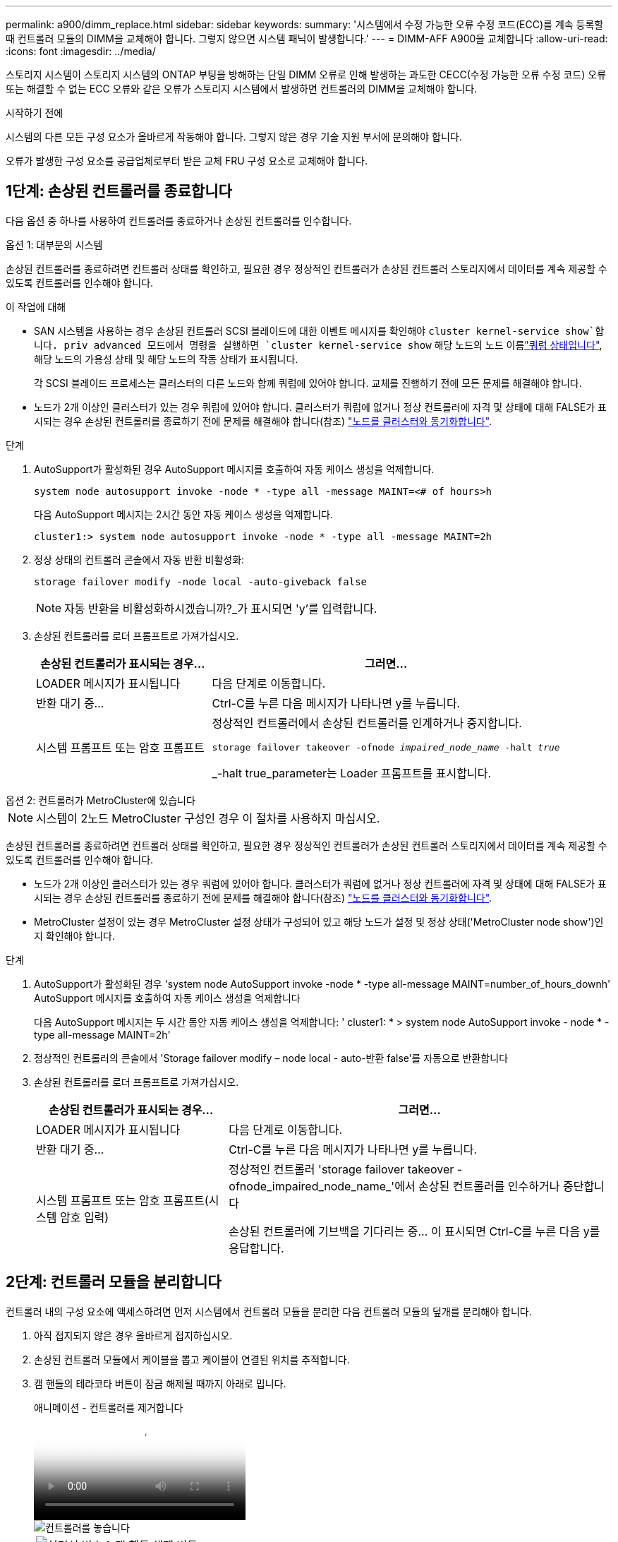---
permalink: a900/dimm_replace.html 
sidebar: sidebar 
keywords:  
summary: '시스템에서 수정 가능한 오류 수정 코드(ECC)를 계속 등록할 때 컨트롤러 모듈의 DIMM을 교체해야 합니다. 그렇지 않으면 시스템 패닉이 발생합니다.' 
---
= DIMM-AFF A900을 교체합니다
:allow-uri-read: 
:icons: font
:imagesdir: ../media/


[role="lead"]
스토리지 시스템이 스토리지 시스템의 ONTAP 부팅을 방해하는 단일 DIMM 오류로 인해 발생하는 과도한 CECC(수정 가능한 오류 수정 코드) 오류 또는 해결할 수 없는 ECC 오류와 같은 오류가 스토리지 시스템에서 발생하면 컨트롤러의 DIMM을 교체해야 합니다.

.시작하기 전에
시스템의 다른 모든 구성 요소가 올바르게 작동해야 합니다. 그렇지 않은 경우 기술 지원 부서에 문의해야 합니다.

오류가 발생한 구성 요소를 공급업체로부터 받은 교체 FRU 구성 요소로 교체해야 합니다.



== 1단계: 손상된 컨트롤러를 종료합니다

다음 옵션 중 하나를 사용하여 컨트롤러를 종료하거나 손상된 컨트롤러를 인수합니다.

[role="tabbed-block"]
====
.옵션 1: 대부분의 시스템
--
손상된 컨트롤러를 종료하려면 컨트롤러 상태를 확인하고, 필요한 경우 정상적인 컨트롤러가 손상된 컨트롤러 스토리지에서 데이터를 계속 제공할 수 있도록 컨트롤러를 인수해야 합니다.

.이 작업에 대해
* SAN 시스템을 사용하는 경우 손상된 컨트롤러 SCSI 블레이드에 대한 이벤트 메시지를 확인해야  `cluster kernel-service show`합니다. priv advanced 모드에서 명령을 실행하면 `cluster kernel-service show` 해당 노드의 노드 이름link:https://docs.netapp.com/us-en/ontap/system-admin/display-nodes-cluster-task.html["쿼럼 상태입니다"], 해당 노드의 가용성 상태 및 해당 노드의 작동 상태가 표시됩니다.
+
각 SCSI 블레이드 프로세스는 클러스터의 다른 노드와 함께 쿼럼에 있어야 합니다. 교체를 진행하기 전에 모든 문제를 해결해야 합니다.

* 노드가 2개 이상인 클러스터가 있는 경우 쿼럼에 있어야 합니다. 클러스터가 쿼럼에 없거나 정상 컨트롤러에 자격 및 상태에 대해 FALSE가 표시되는 경우 손상된 컨트롤러를 종료하기 전에 문제를 해결해야 합니다(참조) link:https://docs.netapp.com/us-en/ontap/system-admin/synchronize-node-cluster-task.html?q=Quorum["노드를 클러스터와 동기화합니다"^].


.단계
. AutoSupport가 활성화된 경우 AutoSupport 메시지를 호출하여 자동 케이스 생성을 억제합니다.
+
`system node autosupport invoke -node * -type all -message MAINT=<# of hours>h`

+
다음 AutoSupport 메시지는 2시간 동안 자동 케이스 생성을 억제합니다.

+
`cluster1:> system node autosupport invoke -node * -type all -message MAINT=2h`

. 정상 상태의 컨트롤러 콘솔에서 자동 반환 비활성화:
+
`storage failover modify -node local -auto-giveback false`

+

NOTE: 자동 반환을 비활성화하시겠습니까?_가 표시되면 'y'를 입력합니다.

. 손상된 컨트롤러를 로더 프롬프트로 가져가십시오.
+
[cols="1,2"]
|===
| 손상된 컨트롤러가 표시되는 경우... | 그러면... 


 a| 
LOADER 메시지가 표시됩니다
 a| 
다음 단계로 이동합니다.



 a| 
반환 대기 중...
 a| 
Ctrl-C를 누른 다음 메시지가 나타나면 y를 누릅니다.



 a| 
시스템 프롬프트 또는 암호 프롬프트
 a| 
정상적인 컨트롤러에서 손상된 컨트롤러를 인계하거나 중지합니다.

`storage failover takeover -ofnode _impaired_node_name_ -halt _true_`

_-halt true_parameter는 Loader 프롬프트를 표시합니다.

|===


--
.옵션 2: 컨트롤러가 MetroCluster에 있습니다
--

NOTE: 시스템이 2노드 MetroCluster 구성인 경우 이 절차를 사용하지 마십시오.

손상된 컨트롤러를 종료하려면 컨트롤러 상태를 확인하고, 필요한 경우 정상적인 컨트롤러가 손상된 컨트롤러 스토리지에서 데이터를 계속 제공할 수 있도록 컨트롤러를 인수해야 합니다.

* 노드가 2개 이상인 클러스터가 있는 경우 쿼럼에 있어야 합니다. 클러스터가 쿼럼에 없거나 정상 컨트롤러에 자격 및 상태에 대해 FALSE가 표시되는 경우 손상된 컨트롤러를 종료하기 전에 문제를 해결해야 합니다(참조) link:https://docs.netapp.com/us-en/ontap/system-admin/synchronize-node-cluster-task.html?q=Quorum["노드를 클러스터와 동기화합니다"^].
* MetroCluster 설정이 있는 경우 MetroCluster 설정 상태가 구성되어 있고 해당 노드가 설정 및 정상 상태('MetroCluster node show')인지 확인해야 합니다.


.단계
. AutoSupport가 활성화된 경우 'system node AutoSupport invoke -node * -type all-message MAINT=number_of_hours_downh' AutoSupport 메시지를 호출하여 자동 케이스 생성을 억제합니다
+
다음 AutoSupport 메시지는 두 시간 동안 자동 케이스 생성을 억제합니다: ' cluster1: * > system node AutoSupport invoke - node * -type all-message MAINT=2h'

. 정상적인 컨트롤러의 콘솔에서 'Storage failover modify – node local - auto-반환 false'를 자동으로 반환합니다
. 손상된 컨트롤러를 로더 프롬프트로 가져가십시오.
+
[cols="1,2"]
|===
| 손상된 컨트롤러가 표시되는 경우... | 그러면... 


 a| 
LOADER 메시지가 표시됩니다
 a| 
다음 단계로 이동합니다.



 a| 
반환 대기 중...
 a| 
Ctrl-C를 누른 다음 메시지가 나타나면 y를 누릅니다.



 a| 
시스템 프롬프트 또는 암호 프롬프트(시스템 암호 입력)
 a| 
정상적인 컨트롤러 'storage failover takeover -ofnode_impaired_node_name_'에서 손상된 컨트롤러를 인수하거나 중단합니다

손상된 컨트롤러에 기브백을 기다리는 중... 이 표시되면 Ctrl-C를 누른 다음 y를 응답합니다.

|===


--
====


== 2단계: 컨트롤러 모듈을 분리합니다

컨트롤러 내의 구성 요소에 액세스하려면 먼저 시스템에서 컨트롤러 모듈을 분리한 다음 컨트롤러 모듈의 덮개를 분리해야 합니다.

. 아직 접지되지 않은 경우 올바르게 접지하십시오.
. 손상된 컨트롤러 모듈에서 케이블을 뽑고 케이블이 연결된 위치를 추적합니다.
. 캠 핸들의 테라코타 버튼이 잠금 해제될 때까지 아래로 밉니다.
+
.애니메이션 - 컨트롤러를 제거합니다
video::256721fd-4c2e-40b3-841a-adf2000df5fa[panopto]
+
image::../media/drw_a900_remove_PCM.png[컨트롤러를 놓습니다]

+
[cols="1,4"]
|===


 a| 
image:../media/icon_round_1.png["설명선 번호 1"]
 a| 
캠 핸들 해제 버튼



 a| 
image:../media/icon_round_2.png["설명선 번호 2"]
 a| 
캠 핸들

|===
. 캠 핸들을 돌려 컨트롤러 모듈을 섀시에서 완전히 분리한 다음 컨트롤러 모듈을 섀시 밖으로 밉니다.
+
컨트롤러 모듈 하단을 섀시 밖으로 밀어낼 때 지지하는지 확인합니다.

. 컨트롤러 모듈 덮개를 평평하고 안정적인 곳에 놓고 덮개의 파란색 단추를 누르고 덮개를 컨트롤러 모듈 뒤쪽으로 민 다음 덮개를 위로 돌려 컨트롤러 모듈에서 들어올립니다.
+
image::../media/drw_a900_PCM_open.png[컨트롤러 모듈에서 덮개를 들어올립니다]

+
[cols="1,4"]
|===


 a| 
image:../media/icon_round_1.png["설명선 번호 1"]
 a| 
컨트롤러 모듈 커버 잠금 버튼

|===




== 3단계: DIMM을 교체합니다

DIMM을 교체하려면 컨트롤러 내부에서 DIMM을 찾은 후 특정 단계를 따르십시오.


NOTE: VER2 컨트롤러에는 DIMM 소켓이 적습니다. 지원되는 DIMM의 수를 줄이거나 DIMM 소켓 번호 지정에 변화가 없습니다. DIMM을 새 컨트롤러 모듈로 이동할 때 손상된 컨트롤러 모듈과 동일한 소켓 번호/위치에 DIMM을 설치합니다.  DIMM 소켓 위치는 VER2 컨트롤러 모듈의 FRU 맵 다이어그램을 참조하십시오.

. 아직 접지되지 않은 경우 올바르게 접지하십시오.
. 컨트롤러 모듈에서 DIMM을 찾습니다.
+
image::../media/drw_a900_DIMM_map.png[DIMM 위치 맵]

. DIMM의 양쪽에 있는 두 개의 DIMM 이젝터 탭을 천천히 밀어 슬롯에서 DIMM을 꺼낸 다음 슬롯에서 DIMM을 밀어 꺼냅니다.
+

IMPORTANT: DIMM 회로 보드의 구성 요소에 압력이 가해질 수 있으므로 DIMM의 가장자리를 조심스럽게 잡으십시오.

+
.애니메이션 - DIMM을 교체합니다
video::db161030-298a-4ae4-b902-adf2000e2aa4[panopto]
+
image::../media/drw_a900_replace_PCM_dimms.png[DIMM을 분리합니다]

+
[cols="1,4"]
|===


 a| 
image:../media/icon_round_1.png["설명선 번호 1"]
 a| 
DIMM 이젝터 탭



 a| 
image:../media/icon_round_2.png["설명선 번호 2"]
 a| 
DIMM

|===
. 정전기 방지 포장용 백에서 교체용 DIMM을 제거하고 DIMM을 모서리에 맞춰 슬롯에 맞춥니다.
+
DIMM의 핀 사이의 노치가 소켓의 탭과 일직선이 되어야 합니다.

. 커넥터의 DIMM 이젝터 탭이 열린 위치에 있는지 확인한 다음 DIMM을 슬롯에 똑바로 삽입합니다.
+
DIMM은 슬롯에 단단히 장착되지만 쉽게 장착할 수 있습니다. 그렇지 않은 경우 DIMM을 슬롯에 재정렬하고 다시 삽입합니다.

+

IMPORTANT: DIMM이 균일하게 정렬되어 슬롯에 완전히 삽입되었는지 육안으로 검사합니다.

. 이젝터 탭이 DIMM 끝 부분의 노치 위에 끼워질 때까지 DIMM의 상단 가장자리를 조심스럽게 단단히 누릅니다.
. 컨트롤러 모듈 덮개를 닫습니다.




== 4단계: 컨트롤러를 설치합니다

컨트롤러 모듈에 구성 요소를 설치한 후에는 컨트롤러 모듈을 시스템 섀시에 다시 설치하고 운영 체제를 부팅해야 합니다.

동일한 섀시에 2개의 컨트롤러 모듈이 있는 HA 쌍의 경우, 컨트롤러 모듈을 설치하는 순서는 섀시에 완전히 장착되자마자 재부팅을 시도하기 때문에 특히 중요합니다.

. 아직 접지되지 않은 경우 올바르게 접지하십시오.
. 아직 설치하지 않은 경우 컨트롤러 모듈의 덮개를 다시 끼우십시오.
+
image::../media/drw_a900_PCM_open.png[컨트롤러 모듈에서 덮개를 들어올립니다]

+
[cols="1,4"]
|===


 a| 
image:../media/icon_round_1.png["설명선 번호 1"]
 a| 
컨트롤러 모듈 커버 잠금 버튼

|===
. 컨트롤러 모듈의 끝을 섀시의 입구에 맞춘 다음 컨트롤러 모듈을 반쯤 조심스럽게 시스템에 밀어 넣습니다.
+
.애니메이션 - 컨트롤러 설치
video::099237f3-d7f2-4749-86e2-adf2000df53c[panopto]
+
image::../media/drw_a900_remove_PCM.png[컨트롤러를 놓습니다]

+
[cols="1,4"]
|===


 a| 
image:../media/icon_round_1.png["설명선 번호 1"]
 a| 
캠 핸들 해제 버튼



 a| 
image:../media/icon_round_2.png["설명선 번호 2"]
 a| 
캠 핸들

|===
+

NOTE: 지시가 있을 때까지 컨트롤러 모듈을 섀시에 완전히 삽입하지 마십시오.

. 다음 섹션의 작업을 수행하기 위해 시스템에 액세스할 수 있도록 관리 포트와 콘솔 포트에만 케이블을 연결합니다.
+

NOTE: 이 절차의 뒷부분에서 나머지 케이블을 컨트롤러 모듈에 연결합니다.

. 컨트롤러 모듈 재설치를 완료합니다.
+
.. 아직 설치하지 않은 경우 케이블 관리 장치를 다시 설치하십시오.
.. 컨트롤러 모듈이 중앙판과 만나 완전히 장착될 때까지 섀시 안으로 단단히 밀어 넣습니다.
+
컨트롤러 모듈이 완전히 장착되면 잠금 래치가 상승합니다.

+

IMPORTANT: 커넥터가 손상되지 않도록 컨트롤러 모듈을 섀시에 밀어 넣을 때 과도한 힘을 가하지 마십시오.

+
컨트롤러 모듈이 섀시에 완전히 장착되면 바로 부팅이 시작됩니다. 부트 프로세스를 중단할 준비를 하십시오.

.. 잠금 래치를 위쪽으로 돌려 잠금 핀이 분리될 때까지 기울인 다음 잠금 위치로 내립니다.
.. Press Ctrl-C for Boot Menu가 표시되면 Ctrl-C를 눌러 부팅 프로세스를 중단합니다.
.. 표시된 메뉴에서 유지보수 모드로 부팅하는 옵션을 선택합니다.






== 5단계: 시스템 수준 진단 프로그램을 실행합니다

새 DIMM을 설치한 후 진단 유틸리티를 실행해야 합니다.

시스템 레벨 진단을 시작하려면 시스템에 LOADER 메시지가 표시되어야 합니다.

진단 절차의 모든 명령은 구성 요소를 교체하는 컨트롤러에서 실행됩니다.

. 수리할 컨트롤러가 로더 프롬프트에 있지 않은 경우 다음 단계를 수행하십시오.
+
.. 표시된 메뉴에서 유지보수 모드 옵션을 선택합니다.
.. 컨트롤러가 유지보수 모드로 부팅된 후 컨트롤러를 중지합니다. `halt`
+
명령을 실행한 후 시스템이 로더 프롬프트에서 중지될 때까지 기다려야 합니다.

+

IMPORTANT: 부팅 프로세스 중에 안전하게 응답할 수 있습니다 `y` 를 눌러 메시지를 표시합니다.

+
*** HA 구성에서 유지보수 모드로 전환할 때 정상 상태의 컨트롤러가 계속 중지되는지 확인하는 경고 메시지가 표시되는 경우




. LOADER 프롬프트에서 시스템 수준 진단이 제대로 작동하도록 특별히 설계된 특수 드라이버를 액세스합니다. `boot_diags`
+
부팅 프로세스 중에 안전하게 응답할 수 있습니다 `y` 유지보수 모드 프롬프트(*>)가 나타날 때까지 프롬프트에 응답합니다.

. 시스템 메모리에 대한 진단 유틸리티를 실행합니다. `sldiag device run -dev mem`
. DIMM 교체로 인한 하드웨어 문제가 없는지 확인합니다. `sldiag device status -dev mem -long -state failed`
+
시스템 수준 진단은 테스트 실패가 없을 경우 프롬프트로 돌아가거나 구성 요소 테스트로 인한 전체 실패 상태를 표시합니다.

. 이전 단계의 결과에 따라 계속 진행합니다.
+
[cols="1,2"]
|===
| 시스템 수준 진단이 테스트되는 경우... | 그러면... 


 a| 
실패없이 완료되었습니다
 a| 
.. 상태 로그 지우기: `sldiag device clearstatus`
.. 로그가 지워졌는지 확인합니다. `sldiag device status`
+
다음과 같은 기본 응답이 표시됩니다.

+
SLDIAG: 로그 메시지가 없습니다.

.. 유지보수 모드를 종료합니다
+
컨트롤러에 LOADER 프롬프트가 표시됩니다.

.. LOADER 프롬프트에서 컨트롤러를 부팅합니다. `bye`
.. 컨트롤러를 정상 작동 상태로 되돌립니다.


|===
+
[cols="1,2"]
|===
| 컨트롤러가 다음 상태인 경우: | 그러면... 


 a| 
HA 쌍
 a| 
Giveback을 수행합니다. `storage failover giveback -ofnode replacement_node_name`        * 참고: * 자동 반환을 비활성화한 경우 storage failover modify 명령으로 다시 활성화하십시오.



 a| 
테스트 실패가 발생했습니다
 a| 
문제의 원인을 확인합니다.

.. 유지보수 모드를 종료합니다
+
명령을 실행한 후 LOADER 프롬프트에서 시스템이 중지될 때까지 기다립니다.

.. 시스템 수준 진단 프로그램 실행 시 확인된 모든 고려 사항, 케이블이 안전하게 연결되어 있는지, 하드웨어 구성 요소가 스토리지 시스템에 올바르게 설치되어 있는지 확인합니다.
.. 서비스 중인 컨트롤러 모듈을 부팅하고 키를 눌러 부팅을 중단합니다 `Ctrl-C` Boot 메뉴로 이동하라는 메시지가 표시되면
+
*** 섀시에 2개의 컨트롤러 모듈이 있는 경우, 서비스 중인 컨트롤러 모듈을 섀시에 완전히 장착합니다.
+
컨트롤러 모듈이 완전히 장착되면 부팅됩니다.

*** 섀시에 하나의 컨트롤러 모듈이 있는 경우 전원 공급 장치를 연결한 다음 전원을 켭니다.


.. 메뉴에서 Boot to maintenance mode(유지 관리 모드로 부팅) 를 선택합니다.
.. 다음 명령을 입력하여 유지 관리 모드를 종료합니다. `halt`
+
명령을 실행한 후 LOADER 프롬프트에서 시스템이 중지될 때까지 기다립니다.

.. 시스템 레벨 진단 테스트를 다시 실행하십시오.


|===




== 6단계: 장애가 발생한 부품을 NetApp에 반환

키트와 함께 제공된 RMA 지침에 설명된 대로 오류가 발생한 부품을 NetApp에 반환합니다.  https://mysupport.netapp.com/site/info/rma["부품 반환 및 교체"]자세한 내용은 페이지를 참조하십시오.
